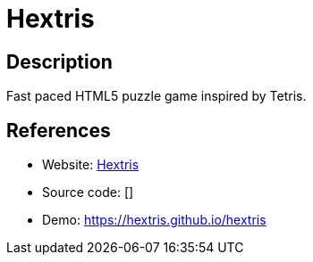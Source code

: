 = Hextris

:Name:          Hextris
:Language:      Hextris
:License:       GPL-3.0
:Topic:         Games
:Category:      
:Subcategory:   

// END-OF-HEADER. DO NOT MODIFY OR DELETE THIS LINE

== Description

Fast paced HTML5 puzzle game inspired by Tetris.

== References

* Website: https://github.com/Hextris/hextris[Hextris]
* Source code: []
* Demo: https://hextris.github.io/hextris[https://hextris.github.io/hextris]
